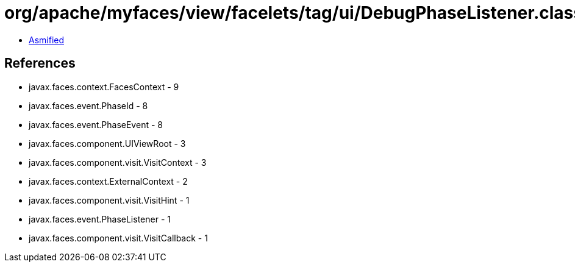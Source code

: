 = org/apache/myfaces/view/facelets/tag/ui/DebugPhaseListener.class

 - link:DebugPhaseListener-asmified.java[Asmified]

== References

 - javax.faces.context.FacesContext - 9
 - javax.faces.event.PhaseId - 8
 - javax.faces.event.PhaseEvent - 8
 - javax.faces.component.UIViewRoot - 3
 - javax.faces.component.visit.VisitContext - 3
 - javax.faces.context.ExternalContext - 2
 - javax.faces.component.visit.VisitHint - 1
 - javax.faces.event.PhaseListener - 1
 - javax.faces.component.visit.VisitCallback - 1
